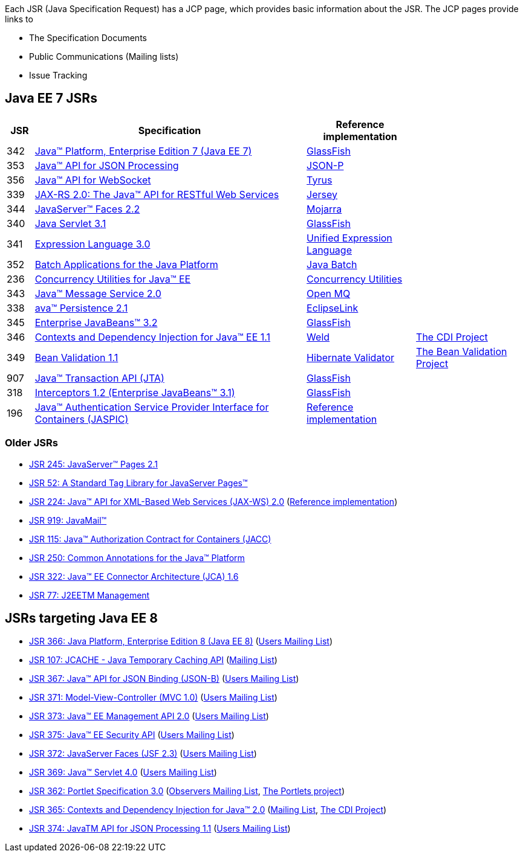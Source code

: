 Each JSR (Java Specification Request) has a JCP page, which provides basic information about the JSR. The JCP pages provide links to

- The Specification Documents
- Public Communications (Mailing lists)
- Issue Tracking

== Java EE 7 JSRs

[cols="1,10,4,4", options="header"]
|===
| JSR | Specification | Reference implementation |

|342
|https://www.jcp.org/en/jsr/detail?id=342[Java(TM) Platform, Enterprise Edition 7 (Java EE 7)]
| https://glassfish.java.net[GlassFish]
|

|353
|https://jcp.org/en/jsr/detail?id=353[Java(TM) API for JSON Processing]
|https://jsonp.java.net/[JSON-P]
|

|356
|https://www.jcp.org/en/jsr/detail?id=356[Java(TM) API for WebSocket]
|https://tyrus.java.net/[Tyrus]
|

|339
|https://jcp.org/en/jsr/detail?id=339[JAX-RS 2.0: The Java(TM) API for RESTful Web Services]
|https://jersey.java.net/[Jersey]
|

|344
|https://jcp.org/en/jsr/detail?id=344[JavaServer(TM) Faces 2.2]
| https://javaserverfaces.java.net/[Mojarra]
|

|340
|https://jcp.org/en/jsr/detail?id=340[Java Servlet 3.1]
|https://glassfish.java.net[GlassFish]
|

|341
|https://jcp.org/en/jsr/detail?id=341[Expression Language 3.0]
|https://uel.java.net/[Unified Expression Language]
|

|352
|https://jcp.org/en/jsr/detail?id=352[Batch Applications for the Java Platform]
|https://java.net/projects/jbatch/[Java Batch]
|

|236
|https://jcp.org/en/jsr/detail?id=236[Concurrency Utilities for Java(TM) EE]
|https://java.net/projects/cu-javaee[Concurrency Utilities]
|

|343
|https://jcp.org/en/jsr/detail?id=343[Java(TM) Message Service 2.0]
|https://mq.java.net/[Open MQ]
|

|338
|https://jcp.org/en/jsr/detail?id=338[ava(TM) Persistence 2.1]
|http://www.eclipse.org/eclipselink/[EclipseLink]
|

|345
|https://jcp.org/en/jsr/detail?id=345[Enterprise JavaBeans(TM) 3.2]
|https://glassfish.java.net[GlassFish]
|

|346
|https://jcp.org/en/jsr/detail?id=346[Contexts and Dependency Injection for Java(TM) EE 1.1]
|http://weld.cdi-spec.org/[Weld]
|http://www.cdi-spec.org/[The CDI Project]

|349
|https://jcp.org/en/jsr/detail?id=349[Bean Validation 1.1]
|http://hibernate.org/validator/[Hibernate Validator]
|http://beanvalidation.org[The Bean Validation Project]

|907
|https://jcp.org/en/jsr/detail?id=907[Java(TM) Transaction API (JTA)]
|https://glassfish.java.net[GlassFish]
|

|318
|https://jcp.org/en/jsr/detail?id=318[Interceptors 1.2 (Enterprise JavaBeans(TM) 3.1)]
|https://glassfish.java.net[GlassFish]
|

|196
|https://jcp.org/en/jsr/detail?id=196[Java(TM) Authentication Service Provider Interface for Containers (JASPIC)]
|https://glassfish.java.net[Reference implementation]
|

|===

////
Source for the list of Java EE 7 JSRs: https://blogs.oracle.com/java/entry/java_ee_7_the_details
Complete list of JSRs available in Java EE 7 on GlassFish page: https://glassfish.java.net/downloads/ri/
////

=== Older JSRs

- http://jcp.org/en/jsr/detail?id=245[JSR 245: JavaServer(TM) Pages 2.1]
- https://jcp.org/en/jsr/detail?id=52[JSR 52: A Standard Tag Library for JavaServer Pages(TM)]
- https://jcp.org/en/jsr/detail?id=224[JSR 224: Java(TM) API for XML-Based Web Services (JAX-WS) 2.0] (https://jax-ws.java.net/2.2/[Reference implementation])
- https://jcp.org/en/jsr/detail?id=919[JSR 919: JavaMail(TM)]
- https://jcp.org/en/jsr/detail?id=115[JSR 115: Java(TM) Authorization Contract for Containers (JACC)]
- https://jcp.org/en/jsr/detail?id=250[JSR 250: Common Annotations for the Java(TM) Platform]
- https://jcp.org/en/jsr/detail?id=322[JSR 322: Java(TM) EE Connector Architecture (JCA) 1.6]
- https://jcp.org/en/jsr/detail?id=77[JSR 77: J2EETM Management]

== JSRs targeting Java EE 8

- https://jcp.org/en/jsr/detail?id=366[JSR 366: Java Platform, Enterprise Edition 8 (Java EE 8)] (https://java.net/projects/javaee-spec/lists/users/archive[Users Mailing List])
- https://jcp.org/en/jsr/detail?id=107[JSR 107: JCACHE - Java Temporary Caching API] (https://groups.google.com/forum/?fromgroups=#!forum/jsr107[Mailing List])
- https://jcp.org/en/jsr/detail?id=367[JSR 367: Java(TM) API for JSON Binding (JSON-B)] (https://java.net/projects/jsonb-spec/lists/users/archive[Users Mailing List])
- https://jcp.org/en/jsr/detail?id=371[JSR 371: Model-View-Controller (MVC 1.0)] (https://java.net/projects/mvc-spec/lists/users/archive[Users Mailing List])
- https://jcp.org/en/jsr/detail?id=373[JSR 373: Java(TM) EE Management API 2.0] (https://java.net/projects/javaee-mgmt/lists/users/archive[Users Mailing List])
- https://jcp.org/en/jsr/detail?id=375[JSR 375: Java(TM) EE Security API] (https://java.net/projects/javaee-security-spec/lists/users/archive[Users Mailing List])
- https://jcp.org/en/jsr/detail?id=372[JSR 372: JavaServer Faces (JSF 2.3)] (https://java.net/projects/javaserverfaces-spec-public/lists/users/archive[Users Mailing List])
- https://jcp.org//en/jsr/detail?id=369[JSR 369: Java(TM) Servlet 4.0] (https://java.net/projects/servlet-spec/lists/users/archive[Users Mailing List])
- https://jcp.org/en/jsr/detail?id=362[JSR 362: Portlet Specification 3.0] (https://java.net/projects/portletspec3/lists/jsr362-observers/archive[Observers Mailing List], https://java.net/projects/portletspec3[The Portlets project])
- https://jcp.org/en/jsr/detail?id=365[JSR 365: Contexts and Dependency Injection for Java(TM) 2.0] (http://lists.jboss.org/pipermail/cdi-dev/[Mailing List], http://www.cdi-spec.org/[The CDI Project])
- https://jcp.org/en/jsr/detail?id=374[JSR 374: JavaTM API for JSON Processing 1.1] (https://java.net/projects/json-processing-spec/lists/users/archive[Users Mailing List])


////
Adam Bien's digests:
   - http://www.adam-bien.com/roller/abien/entry/your_java_ee_8_daily
   - http://www.adam-bien.com/roller/abien/entry/the_ingredients_of_java_ee
Java EE 8 on Glassfish page: https://glassfish.java.net/adoptajsr/
////
